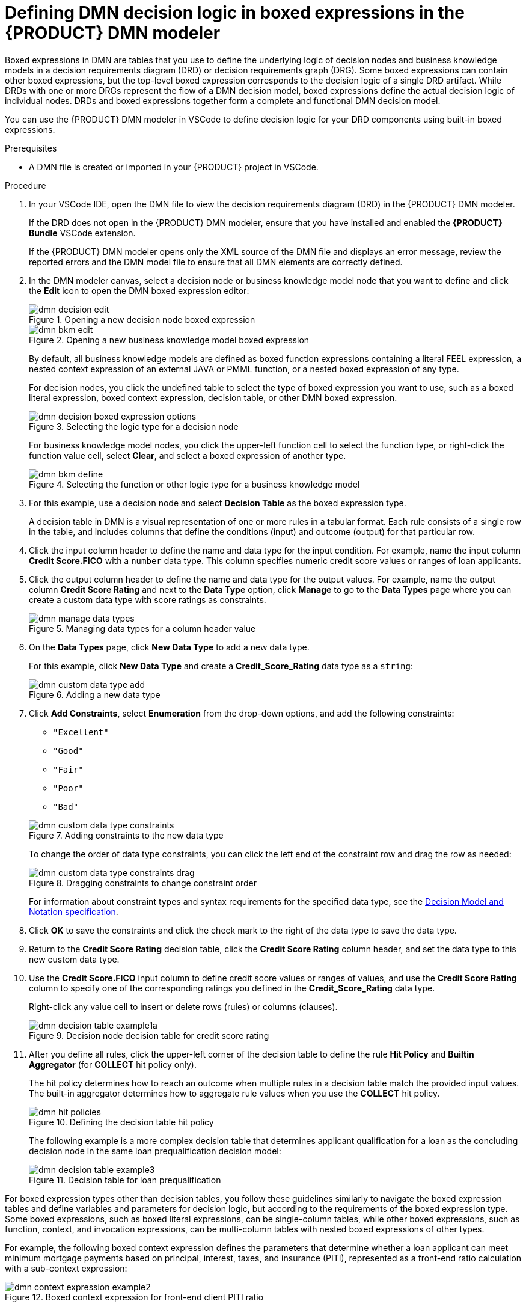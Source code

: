 [id='proc-dmn-logic-defining_{context}']
= Defining DMN decision logic in boxed expressions in the {PRODUCT} DMN modeler

Boxed expressions in DMN are tables that you use to define the underlying logic of decision nodes and business knowledge models in a decision requirements diagram (DRD) or decision requirements graph (DRG). Some boxed expressions can contain other boxed expressions, but the top-level boxed expression corresponds to the decision logic of a single DRD artifact. While DRDs with one or more DRGs represent the flow of a DMN decision model, boxed expressions define the actual decision logic of individual nodes. DRDs and boxed expressions together form a complete and functional DMN decision model.

You can use the {PRODUCT} DMN modeler in VSCode to define decision logic for your DRD components using built-in boxed expressions.

.Prerequisites
* A DMN file is created or imported in your {PRODUCT} project in VSCode.

.Procedure
. In your VSCode IDE, open the DMN file to view the decision requirements diagram (DRD) in the {PRODUCT} DMN modeler.
+
--
If the DRD does not open in the {PRODUCT} DMN modeler, ensure that you have installed and enabled the *{PRODUCT} Bundle* VSCode extension.

If the {PRODUCT} DMN modeler opens only the XML source of the DMN file and displays an error message, review the reported errors and the DMN model file to ensure that all DMN elements are correctly defined.
--
. In the DMN modeler canvas, select a decision node or business knowledge model node that you want to define and click the *Edit* icon to open the DMN boxed expression editor:
+
--
.Opening a new decision node boxed expression
image::kogito/dmn/dmn-decision-edit.png[]

.Opening a new business knowledge model boxed expression
image::kogito/dmn/dmn-bkm-edit.png[]

By default, all business knowledge models are defined as boxed function expressions containing a literal FEEL expression, a nested context expression of an external JAVA or PMML function, or a nested boxed expression of any type.

For decision nodes, you click the undefined table to select the type of boxed expression you want to use, such as a boxed literal expression, boxed context expression, decision table, or other DMN boxed expression.

.Selecting the logic type for a decision node
image::kogito/dmn/dmn-decision-boxed-expression-options.png[]

For business knowledge model nodes, you click the upper-left function cell to select the function type, or right-click the function value cell, select *Clear*, and select a boxed expression of another type.

.Selecting the function or other logic type for a business knowledge model
image::kogito/dmn/dmn-bkm-define.png[]
--
. For this example, use a decision node and select *Decision Table* as the boxed expression type.
+
A decision table in DMN is a visual representation of one or more rules in a tabular format. Each rule consists of a single row in the table, and includes columns that define the conditions (input) and outcome (output) for that particular row.
. Click the input column header to define the name and data type for the input condition. For example, name the input column *Credit Score.FICO* with a `number` data type. This column specifies numeric credit score values or ranges of loan applicants.
. Click the output column header to define the name and data type for the output values. For example, name the output column *Credit Score Rating* and next to the *Data Type* option, click *Manage* to go to the *Data Types* page where you can create a custom data type with score ratings as constraints.
+
.Managing data types for a column header value
image::kogito/dmn/dmn-manage-data-types.png[]

. On the *Data Types* page, click *New Data Type* to add a new data type.
+
--
For this example, click *New Data Type* and create a *Credit_Score_Rating* data type as a `string`:

.Adding a new data type
image::kogito/dmn/dmn-custom-data-type-add.png[]
--
. Click *Add Constraints*, select *Enumeration* from the drop-down options, and add the following constraints:
+
--
* `"Excellent"`
* `"Good"`
* `"Fair"`
* `"Poor"`
* `"Bad"`

.Adding constraints to the new data type
image::kogito/dmn/dmn-custom-data-type-constraints.png[]

To change the order of data type constraints, you can click the left end of the constraint row and drag the row as needed:

.Dragging constraints to change constraint order
image::kogito/dmn/dmn-custom-data-type-constraints-drag.png[]

For information about constraint types and syntax requirements for the specified data type, see the https://www.omg.org/spec/DMN[Decision Model and Notation specification].
--

. Click *OK* to save the constraints and click the check mark to the right of the data type to save the data type.
. Return to the *Credit Score Rating* decision table, click the *Credit Score Rating* column header, and set the data type to this new custom data type.
. Use the *Credit Score.FICO* input column to define credit score values or ranges of values, and use the *Credit Score Rating* column to specify one of the corresponding ratings you defined in the *Credit_Score_Rating* data type.
+
Right-click any value cell to insert or delete rows (rules) or columns (clauses).
+
.Decision node decision table for credit score rating
image::kogito/dmn/dmn-decision-table-example1a.png[]

. After you define all rules, click the upper-left corner of the decision table to define the rule *Hit Policy* and *Builtin Aggregator* (for *COLLECT* hit policy only).
+
--
The hit policy determines how to reach an outcome when multiple rules in a decision table match the provided input values. The built-in aggregator determines how to aggregate rule values when you use the *COLLECT* hit policy.

.Defining the decision table hit policy
image::kogito/dmn/dmn-hit-policies.png[]

The following example is a more complex decision table that determines applicant qualification for a loan as the concluding decision node in the same loan prequalification decision model:

.Decision table for loan prequalification
image::kogito/dmn/dmn-decision-table-example3.png[]
--

For boxed expression types other than decision tables, you follow these guidelines similarly to navigate the boxed expression tables and define variables and parameters for decision logic, but according to the requirements of the boxed expression type. Some boxed expressions, such as boxed literal expressions, can be single-column tables, while other boxed expressions, such as function, context, and invocation expressions, can be multi-column tables with nested boxed expressions of other types.

For example, the following boxed context expression defines the parameters that determine whether a loan applicant can meet minimum mortgage payments based on principal, interest, taxes, and insurance (PITI), represented as a front-end ratio calculation with a sub-context expression:

.Boxed context expression for front-end client PITI ratio
image::kogito/dmn/dmn-context-expression-example2.png[]

The following boxed function expression determines a monthly mortgage installment as a business knowledge model in a lending decision, with the function value defined as a nested context expression:

.Boxed function expression for installment calculation in business knowledge model
image::kogito/dmn/dmn-function-expression-example3.png[]

For more information and examples of each boxed expression type, see xref:con-dmn-boxed-expressions_dmn-models[].
